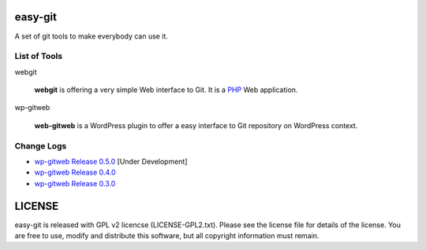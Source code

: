 easy-git
========

A set of git tools to make everybody can use it.

List of Tools
-------------

webgit 

  **webgit** is offering a very simple Web interface to Git. 
  It is a PHP_ Web application.

wp-gitweb

  **web-gitweb** is a WordPress plugin to offer a easy interface to Git
  repository on WordPress context.

.. _PHP: http://www.php.net

Change Logs
-----------

- `wp-gitweb Release 0.5.0 <docs/wp-gitweb/release-0.5.0>`_ [Under Development]
- `wp-gitweb Release 0.4.0 <docs/wp-gitweb/wp-gitweb-release-0.4.0.rst>`_ 
- `wp-gitweb Release 0.3.0 <docs/wp-gitweb-release-0.3.0.rst>`_

LICENSE
=======

easy-git is released with GPL v2 licencse
(LICENSE-GPL2.txt).
Please see the license file for details of the license. 
You are free to use, modify and distribute this software, 
but all copyright information must remain.
